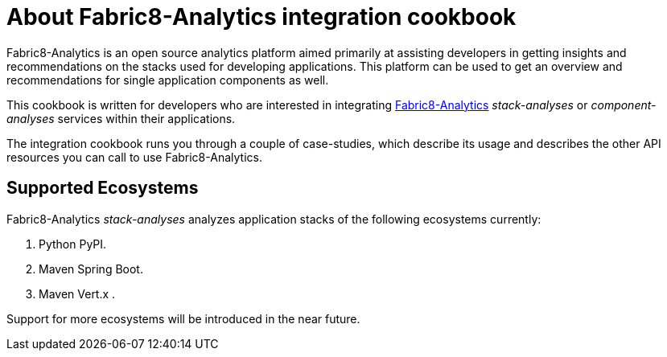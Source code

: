[id="about_analytics_integration_cookbook"]
= About Fabric8-Analytics integration cookbook

Fabric8-Analytics is an open source analytics platform aimed primarily at assisting developers in getting insights and recommendations on the stacks used for developing applications. This platform can be used to get an overview and recommendations for single application components as well.

This cookbook is written for developers who are interested in integrating https://github.com/fabric8-analytics/[Fabric8-Analytics] _stack-analyses_ or _component-analyses_ services within their applications.

The integration cookbook runs you through a couple of case-studies, which describe its usage and describes the other API resources you can call to use Fabric8-Analytics.

== Supported Ecosystems

Fabric8-Analytics _stack-analyses_ analyzes application stacks of the following ecosystems currently:

. Python PyPI.
. Maven Spring Boot.
. Maven Vert.x .

Support for more ecosystems will be introduced in the near future.
